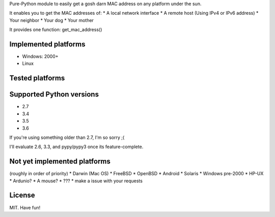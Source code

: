 

Pure-Python module to easily get a gosh darn MAC address on any platform under the sun.


It enables you to get the MAC addresses of:
* A local network interface
* A remote host (Using IPv4 or IPv6 address)
* Your neighbor
* Your dog
* Your mother

It provides one function: get_mac_address()


Implemented platforms
=====================
* Windows: 2000+
* Linux
    

Tested platforms
================

Supported Python versions
=========================
* 2.7
* 3.4
* 3.5
* 3.6

If you're using something older than 2.7, I'm so sorry ;(

I'll evaluate 2.6, 3.3, and pypy/pypy3 once its feature-complete.


Not yet implemented platforms
=============================
(roughly in order of priority)
* Darwin (Mac OS)
* FreeBSD
* OpenBSD
* Android
* Solaris
* Windows pre-2000
* HP-UX
* Ardunio?
* A mouse?
* ???
* make a issue with your requests
   

License
=======
MIT. Have fun!
    
